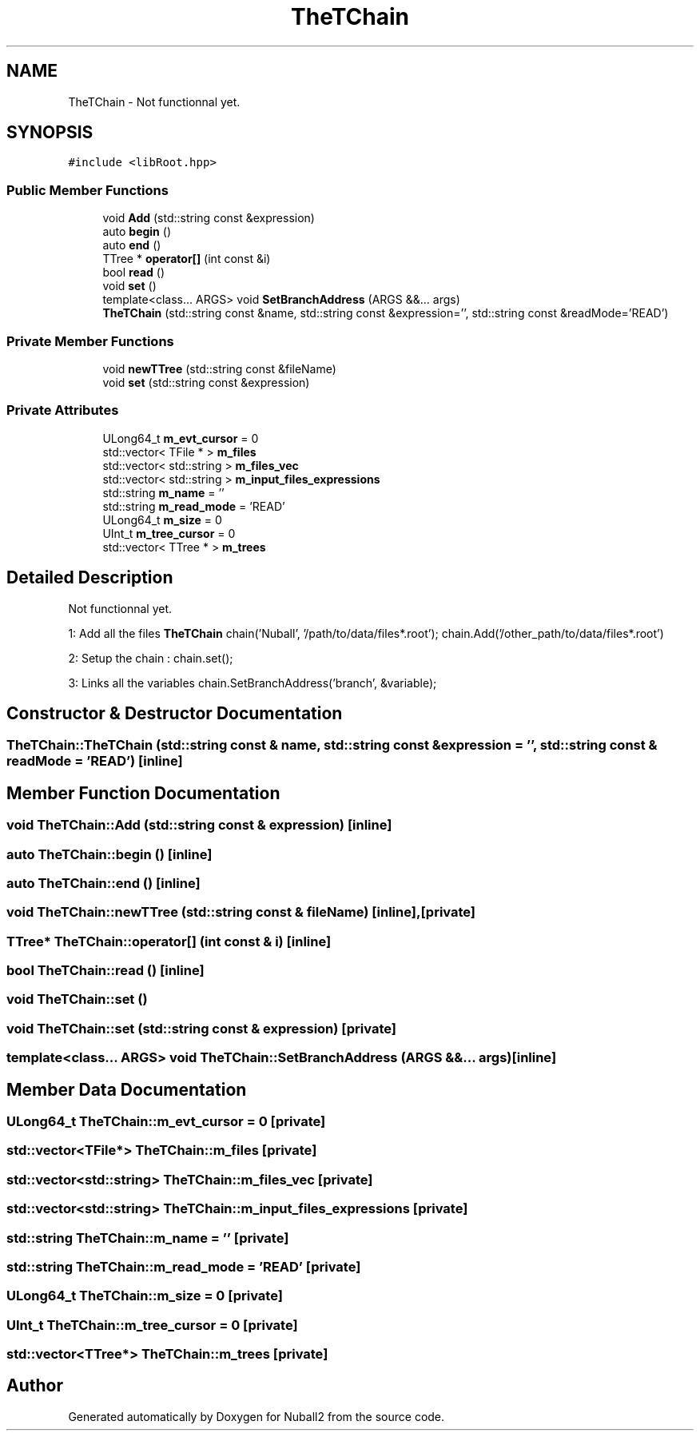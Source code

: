 .TH "TheTChain" 3 "Tue Dec 5 2023" "Nuball2" \" -*- nroff -*-
.ad l
.nh
.SH NAME
TheTChain \- Not functionnal yet\&.  

.SH SYNOPSIS
.br
.PP
.PP
\fC#include <libRoot\&.hpp>\fP
.SS "Public Member Functions"

.in +1c
.ti -1c
.RI "void \fBAdd\fP (std::string const &expression)"
.br
.ti -1c
.RI "auto \fBbegin\fP ()"
.br
.ti -1c
.RI "auto \fBend\fP ()"
.br
.ti -1c
.RI "TTree * \fBoperator[]\fP (int const &i)"
.br
.ti -1c
.RI "bool \fBread\fP ()"
.br
.ti -1c
.RI "void \fBset\fP ()"
.br
.ti -1c
.RI "template<class\&.\&.\&. ARGS> void \fBSetBranchAddress\fP (ARGS &&\&.\&.\&. args)"
.br
.ti -1c
.RI "\fBTheTChain\fP (std::string const &name, std::string const &expression='', std::string const &readMode='READ')"
.br
.in -1c
.SS "Private Member Functions"

.in +1c
.ti -1c
.RI "void \fBnewTTree\fP (std::string const &fileName)"
.br
.ti -1c
.RI "void \fBset\fP (std::string const &expression)"
.br
.in -1c
.SS "Private Attributes"

.in +1c
.ti -1c
.RI "ULong64_t \fBm_evt_cursor\fP = 0"
.br
.ti -1c
.RI "std::vector< TFile * > \fBm_files\fP"
.br
.ti -1c
.RI "std::vector< std::string > \fBm_files_vec\fP"
.br
.ti -1c
.RI "std::vector< std::string > \fBm_input_files_expressions\fP"
.br
.ti -1c
.RI "std::string \fBm_name\fP = ''"
.br
.ti -1c
.RI "std::string \fBm_read_mode\fP = 'READ'"
.br
.ti -1c
.RI "ULong64_t \fBm_size\fP = 0"
.br
.ti -1c
.RI "UInt_t \fBm_tree_cursor\fP = 0"
.br
.ti -1c
.RI "std::vector< TTree * > \fBm_trees\fP"
.br
.in -1c
.SH "Detailed Description"
.PP 
Not functionnal yet\&. 

1: Add all the files \fBTheTChain\fP chain('Nuball', '/path/to/data/files*\&.root'); chain\&.Add('/other_path/to/data/files*\&.root')
.PP
2: Setup the chain : chain\&.set();
.PP
3: Links all the variables chain\&.SetBranchAddress('branch', &variable); 
.SH "Constructor & Destructor Documentation"
.PP 
.SS "TheTChain::TheTChain (std::string const & name, std::string const & expression = \fC''\fP, std::string const & readMode = \fC'READ'\fP)\fC [inline]\fP"

.SH "Member Function Documentation"
.PP 
.SS "void TheTChain::Add (std::string const & expression)\fC [inline]\fP"

.SS "auto TheTChain::begin ()\fC [inline]\fP"

.SS "auto TheTChain::end ()\fC [inline]\fP"

.SS "void TheTChain::newTTree (std::string const & fileName)\fC [inline]\fP, \fC [private]\fP"

.SS "TTree* TheTChain::operator[] (int const & i)\fC [inline]\fP"

.SS "bool TheTChain::read ()\fC [inline]\fP"

.SS "void TheTChain::set ()"

.SS "void TheTChain::set (std::string const & expression)\fC [private]\fP"

.SS "template<class\&.\&.\&. ARGS> void TheTChain::SetBranchAddress (ARGS &&\&.\&.\&. args)\fC [inline]\fP"

.SH "Member Data Documentation"
.PP 
.SS "ULong64_t TheTChain::m_evt_cursor = 0\fC [private]\fP"

.SS "std::vector<TFile*> TheTChain::m_files\fC [private]\fP"

.SS "std::vector<std::string> TheTChain::m_files_vec\fC [private]\fP"

.SS "std::vector<std::string> TheTChain::m_input_files_expressions\fC [private]\fP"

.SS "std::string TheTChain::m_name = ''\fC [private]\fP"

.SS "std::string TheTChain::m_read_mode = 'READ'\fC [private]\fP"

.SS "ULong64_t TheTChain::m_size = 0\fC [private]\fP"

.SS "UInt_t TheTChain::m_tree_cursor = 0\fC [private]\fP"

.SS "std::vector<TTree*> TheTChain::m_trees\fC [private]\fP"


.SH "Author"
.PP 
Generated automatically by Doxygen for Nuball2 from the source code\&.
